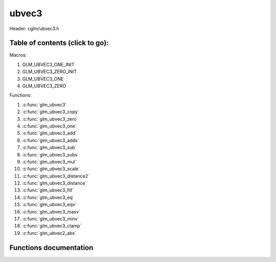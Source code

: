.. default-domain:: C

ubvec3
=====

Header: cglm/ubvec3.h

Table of contents (click to go):
~~~~~~~~~~~~~~~~~~~~~~~~~~~~~~~~~~~~~~~~~~~~~~~~~~~~~~~~~~~~~~~~~~~~~~~~~~~~~~~~

Macros:

1. GLM_UBVEC3_ONE_INIT
#. GLM_UBVEC3_ZERO_INIT
#. GLM_UBVEC3_ONE
#. GLM_UBVEC3_ZERO

Functions:

1. :c:func:`glm_ubvec3`
#. :c:func:`glm_ubvec3_copy`
#. :c:func:`glm_ubvec3_zero`
#. :c:func:`glm_ubvec3_one`
#. :c:func:`glm_ubvec3_add`
#. :c:func:`glm_ubvec3_adds`
#. :c:func:`glm_ubvec3_sub`
#. :c:func:`glm_ubvec3_subs`
#. :c:func:`glm_ubvec3_mul`
#. :c:func:`glm_ubvec3_scale`
#. :c:func:`glm_ubvec3_distance2`
#. :c:func:`glm_ubvec3_distance`
#. :c:func:`glm_ubvec3_fill`
#. :c:func:`glm_ubvec3_eq`
#. :c:func:`glm_ubvec3_eqv`
#. :c:func:`glm_ubvec3_maxv`
#. :c:func:`glm_ubvec3_minv`
#. :c:func:`glm_ubvec3_clamp`
#. :c:func:`glm_ubvec2_abs`

Functions documentation
~~~~~~~~~~~~~~~~~~~~~~~

.. c:function:: void glm_ubvec3(ubvec4 v4, ubvec3 dest)
    
    init ubvec3 using ubvec4
    
    Parameters:
      | *[in]*  **v**    vector
      | *[out]* **dest** destination

.. c:function:: void glm_ubvec3_copy(ubvec3 a, ubvec3 dest)
    
    copy all members of [a] to [dest]

    Parameters:
      | *[in]*  **a**    source vector
      | *[out]* **dest** destination

.. c:function:: void glm_ubvec3_zero(ubvec3 v)

    set all members of [v] to zero

    Parameters:
      | *[out]* **v** vector

.. c:function:: void glm_ubvec3_one(ubvec3 v)

    set all members of [v] to one

    Parameters:
      | *[out]* **v** vector

.. c:function:: void glm_ubvec3_add(ubvec3 a, ubvec3 b, ubvec3 dest)

    add vector [a] to vector [b] and store result in [dest]

    Parameters:
      | *[in]*  **a**    first vector
      | *[in]*  **b**    second vector
      | *[out]* **dest** destination

.. c:function:: void glm_ubvec3_adds(ubvec3 v, uint8_t s, ubvec3 dest)

    add scalar s to vector [v] and store result in [dest]
    
    Parameters:
      | *[in]*  **v**    vector
      | *[in]*  **s**    scalar
      | *[out]* **dest** destination

.. c:function:: void glm_ubvec3_sub(ubvec3 a, ubvec3 b, ubvec3 dest)

    subtract vector [b] from vector [a] and store result in [dest]

    Parameters:
      | *[in]*  **a**    first vector
      | *[in]*  **b**    second vector
      | *[out]* **dest** destination

.. c:function:: void glm_ubvec3_subs(ubvec3 v, uint8_t s, ubvec3 dest)

    subtract scalar s from vector [v] and store result in [dest]
    
    Parameters:
      | *[in]*  **v**    vector
      | *[in]*  **s**    scalar
      | *[out]* **dest** destination

.. c:function:: void glm_ubvec3_mul(ubvec3 a, ubvec3 b, ubvec3 dest)

    multiply vector [a] with vector [b] and store result in [dest]

    Parameters:
      | *[in]*  **a**    first vector
      | *[in]*  **b**    second vector
      | *[out]* **dest** destination

.. c:function:: void glm_ubvec3_scale(ubvec3 v, uint8_t s, ubvec3 dest)

    multiply vector [a] with scalar s and store result in [dest]
    
    Parameters:
      | *[in]*  **v**    vector
      | *[in]*  **s**    scalar
      | *[out]* **dest** destination

.. c:function:: uint8_t glm_ubvec3_distance2(ubvec3 a, ubvec3 b)

    squared distance between two vectors

    Parameters:
      | *[in]*  **a**    first vector
      | *[in]*  **b**    second vector
    
    Returns:
        squared distance (distance * distance)

.. c:function:: float glm_ubvec3_distance(ubvec3 a, ubvec3 b)

    distance between two vectors

    Parameters:
      | *[in]*  **a**    first vector
      | *[in]*  **b**    second vector
    
    Returns:
        distance

.. c:function:: void  glm_ubvec3_fill(ubvec3 v, uint8_t val)

    fill a vector with specified value

    Parameters:
      | *[out]*  **v**    vector
      | *[in]*   **val**  value

.. c:function:: bool  glm_ubvec3_eq(ubvec3 v, uint8_t val)

    check if vector is equal to value

    Parameters:
      | *[in]*  **v**    vector
      | *[in]*  **val**  value

.. c:function:: bool  glm_ubvec3_eqv(ubvec3 v1, ubvec3 v2)

    check if vector is equal to another vector

    Parameters:
      | *[in]*  **vec**   vector 1
      | *[in]*  **vec**   vector 2

.. c:function:: void glm_ubvec3_maxv(ubvec3 a, ubvec3 b, ubvec3 dest)

    set each member of dest to greater of vector a and b

    Parameters:
      | *[in]*  **a**    first vector
      | *[in]*  **b**    second vector
      | *[out]* **dest** destination

.. c:function:: void glm_ubvec3_minv(ubvec3 a, ubvec3 b, ubvec3 dest)

    set each member of dest to lesser of vector a and b

    Parameters:
      | *[in]*  **a**    first vector
      | *[in]*  **b**    second vector
      | *[out]* **dest** destination

.. c:function:: void glm_ubvec3_clamp(ubvec3 v, uint8_t minVal, uint8_t maxVal)

    clamp each member of [v] between minVal and maxVal (inclusive)

    Parameters:
      | *[in, out]* **v**      vector
      | *[in]*      **minVal** minimum value
      | *[in]*      **maxVal** maximum value

.. c:function:: void glm_ubvec3_abs(ubvec3 v, ubvec3 dest)

    absolute value of each vector item

    Parameters:
      | *[in]*   **v**     vector
      | *[out]*  **dest**  destination vector
